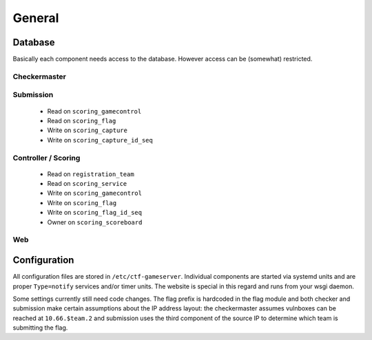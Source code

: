 General
-------

Database
========

Basically each component needs access to the database. However access
can be (somewhat) restricted.

Checkermaster
^^^^^^^^^^^^^

Submission
^^^^^^^^^^

 - Read on ``scoring_gamecontrol``
 - Read on ``scoring_flag``
 - Write on ``scoring_capture``
 - Write on ``scoring_capture_id_seq``

Controller / Scoring
^^^^^^^^^^^^^^^^^^^^

 - Read on ``registration_team``
 - Read on ``scoring_service``
 - Write on ``scoring_gamecontrol``
 - Write on ``scoring_flag``
 - Write on ``scoring_flag_id_seq``
 - Owner on ``scoring_scoreboard``

Web
^^^

Configuration
=============

All configuration files are stored in
``/etc/ctf-gameserver``. Individual components are started via systemd
units and are proper ``Type=notify`` services and/or timer units. The
website is special in this regard and runs from your wsgi daemon.

Some settings currently still need code changes. The flag prefix is
hardcoded in the flag module and both checker and submission make
certain assumptions about the IP address layout: the checkermaster
assumes vulnboxes can be reached at ``10.66.$team.2`` and submission
uses the third component of the source IP to determine which team is
submitting the flag.
